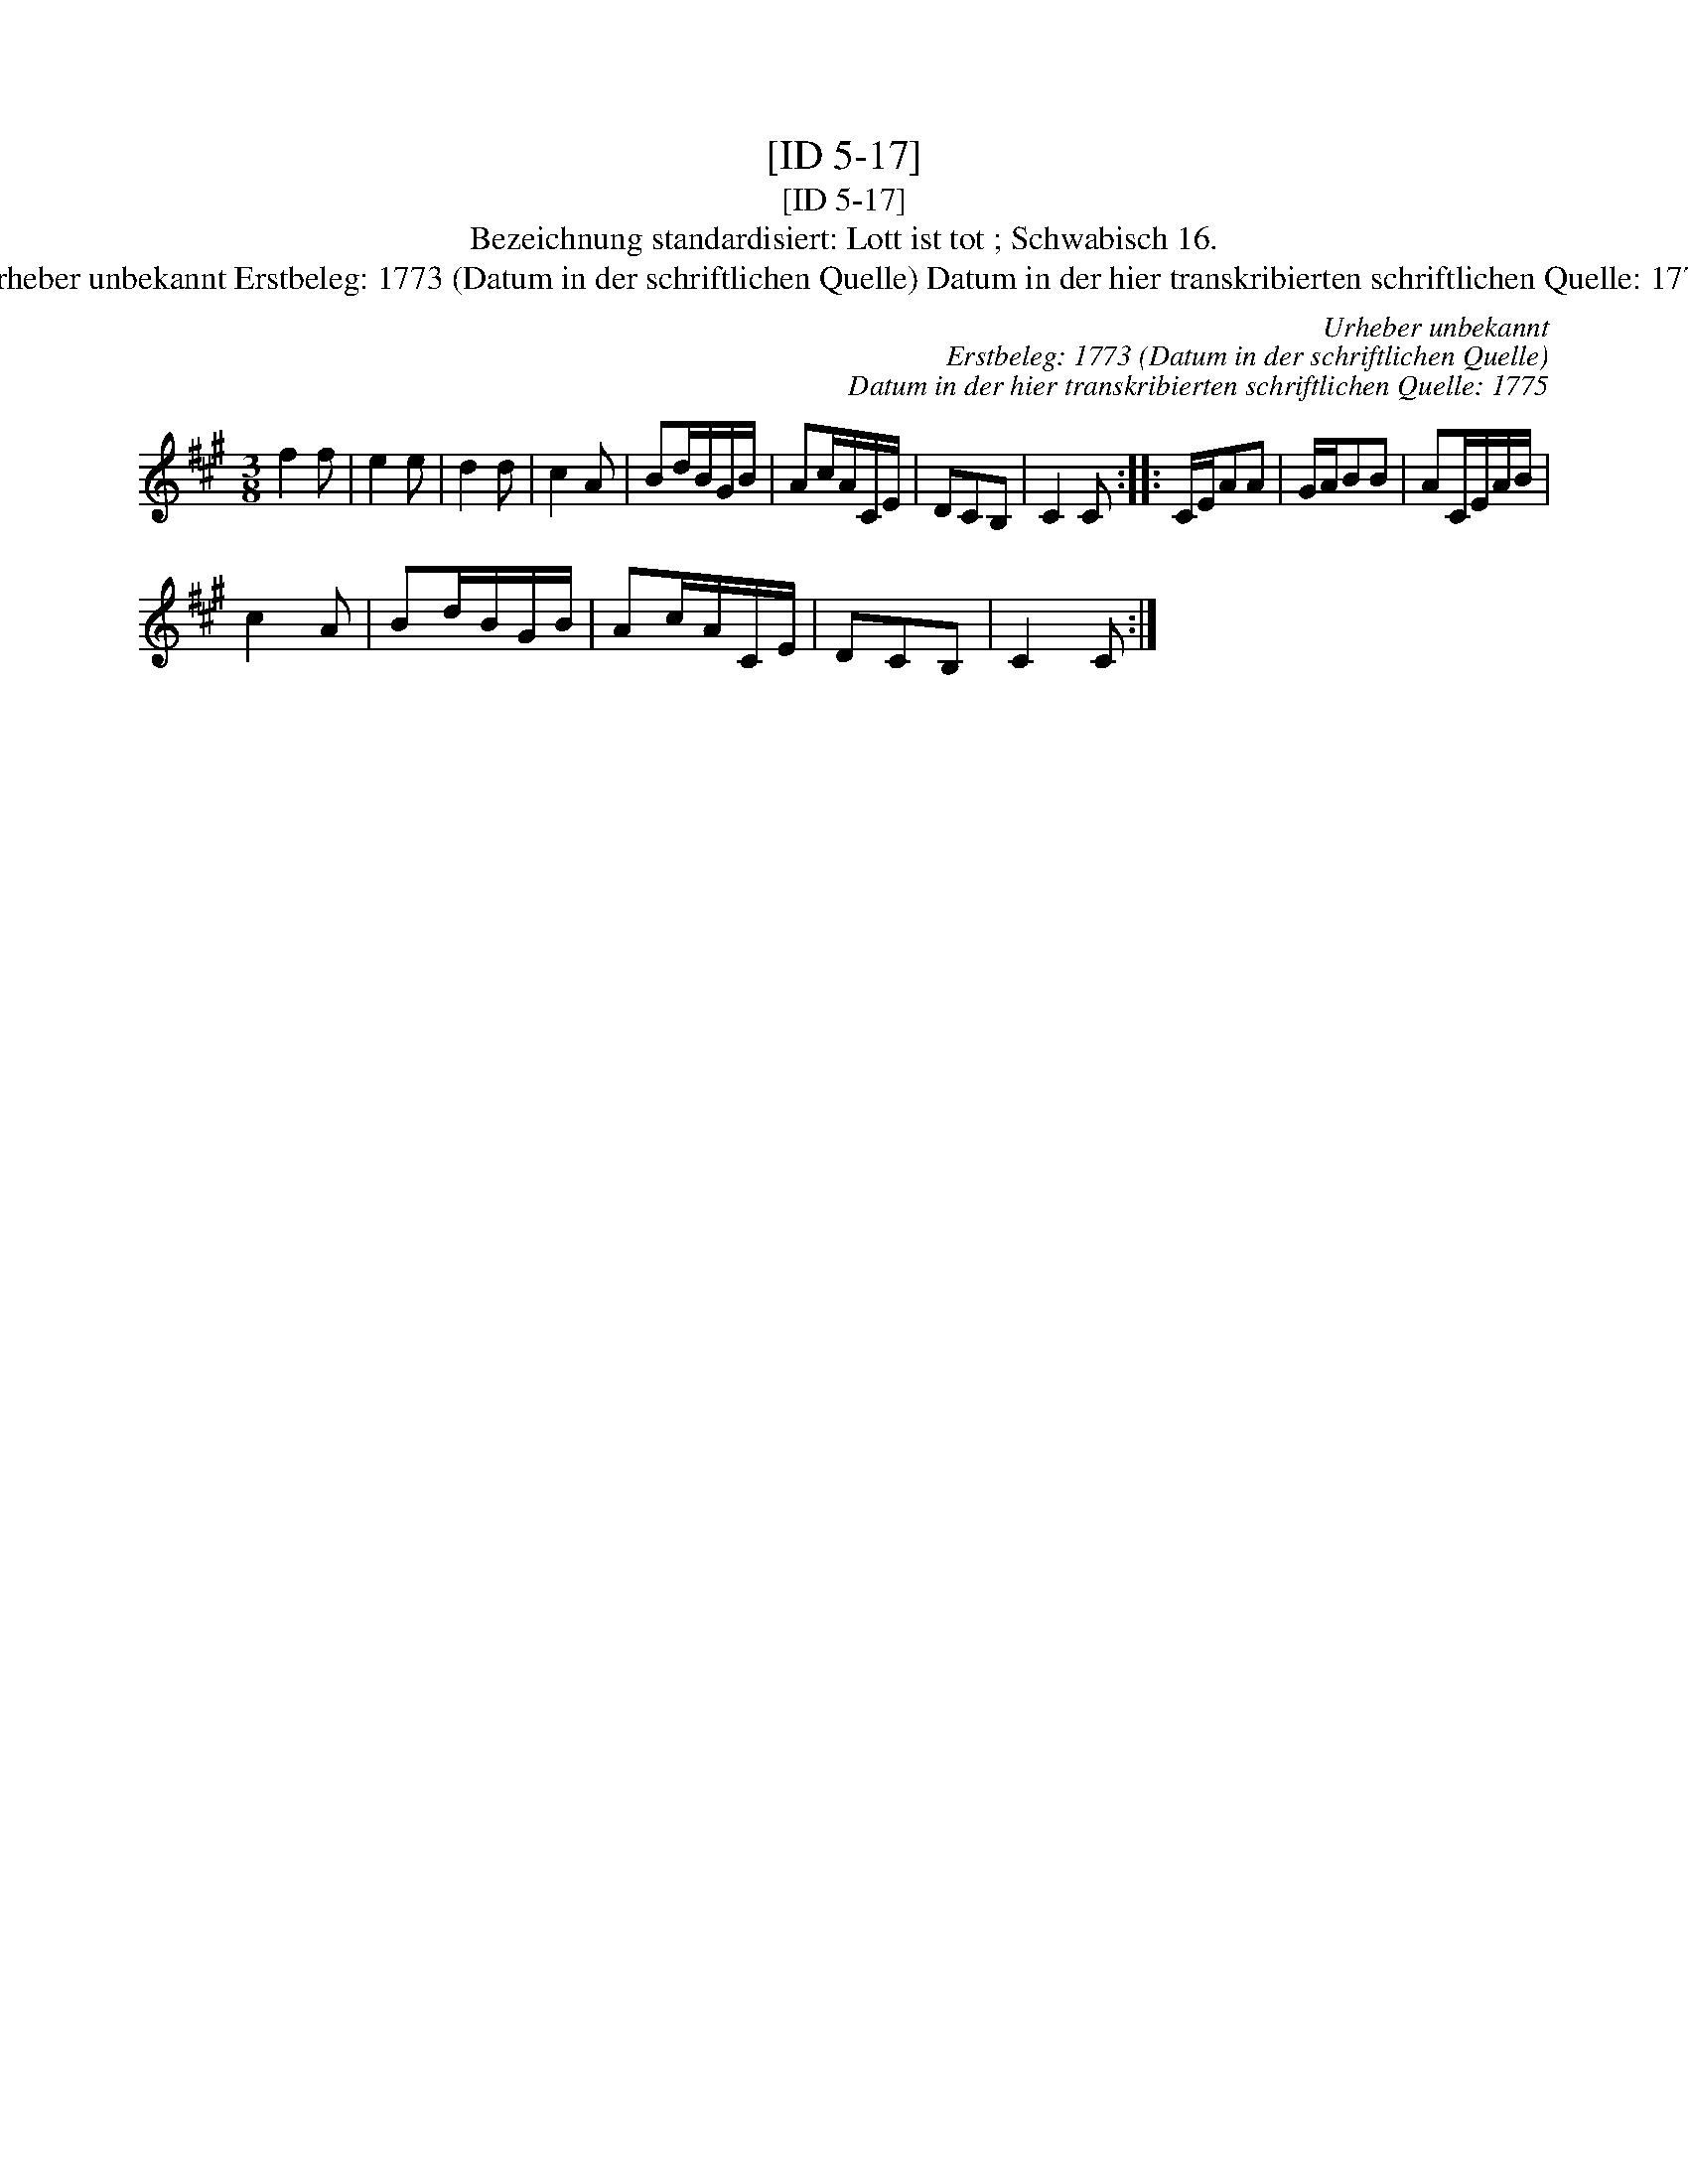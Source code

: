 X:1
T:[ID 5-17]
T:[ID 5-17]
T:Bezeichnung standardisiert: Lott ist tot ; Schwabisch 16.
T:Urheber unbekannt Erstbeleg: 1773 (Datum in der schriftlichen Quelle) Datum in der hier transkribierten schriftlichen Quelle: 1775
C:Urheber unbekannt
C:Erstbeleg: 1773 (Datum in der schriftlichen Quelle)
C:Datum in der hier transkribierten schriftlichen Quelle: 1775
L:1/8
M:3/8
K:A
V:1 treble 
V:1
 f2 f | e2 e | d2 d | c2 A | Bd/B/G/B/ | Ac/A/C/E/ | DCB, | C2 C :: C/E/AA | G/A/BB | AC/E/A/B/ | %11
 c2 A | Bd/B/G/B/ | Ac/A/C/E/ | DCB, | C2 C :| %16

